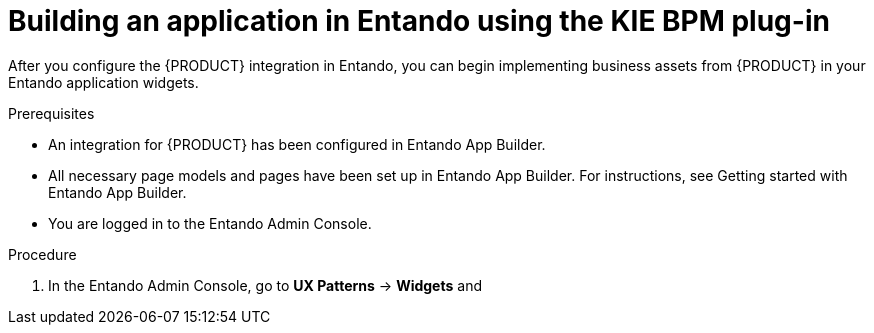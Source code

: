 [id='entando-app-building-proc_{context}']

= Building an application in Entando using the KIE BPM plug-in

After you configure the {PRODUCT} integration in Entando, you can begin implementing business assets from {PRODUCT} in your Entando application widgets.

.Prerequisites
* An integration for {PRODUCT} has been configured in Entando App Builder.
* All necessary page models and pages have been set up in Entando App Builder. For instructions, see Getting started with Entando App Builder.
* You are logged in to the Entando Admin Console.

.Procedure
. In the Entando Admin Console, go to *UX Patterns* -> *Widgets* and 
